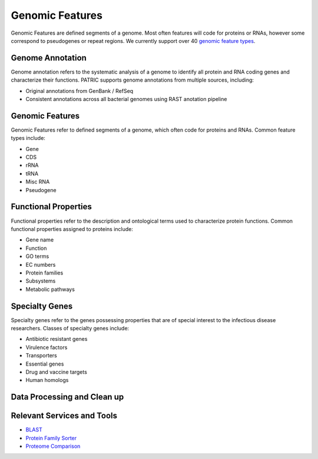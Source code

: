 Genomic Features
================

Genomic Features are defined segments of a genome. Most often features will code for proteins or RNAs, however some correspond to pseudogenes or repeat regions. We currently support over 40 `genomic feature types <https://docs.alpha.bv-brc.org/user_guides/organisms_taxon/genome_annotations.html>`_.


Genome Annotation
-----------------
Genome annotation refers to the systematic analysis of a genome to identify all protein and RNA coding genes and characterize their functions. PATRIC supports genome annotations from multiple sources, including:

- Original annotations from GenBank / RefSeq
- Consistent annotations across all bacterial genomes using RAST anotation pipeline


Genomic Features
----------------
Genomic Features refer to defined segments of a genome, which often code for proteins and RNAs. Common feature types include:

- Gene
- CDS
- rRNA
- tRNA
- Misc RNA
- Pseudogene


Functional Properties
---------------------
Functional properties refer to the description and ontological terms used to characterize protein functions. Common functional properties assigned to proteins include:

- Gene name
- Function
- GO terms
- EC numbers
- Protein families
- Subsystems
- Metabolic pathways


Specialty Genes
---------------
Specialty genes refer to the genes possessing properties that are of special interest to the infectious disease researchers. Classes of specialty genes include:

- Antibiotic resistant genes
- Virulence factors
- Transporters
- Essential genes
- Drug and vaccine targets
- Human homologs

Data Processing and Clean up
----------------------------

.. image:: images/genomic-features.png
   :alt: Genomic Features Chart

Relevant Services and Tools
---------------------------

- `BLAST <https://alpha.bv-brc.org/app/BLAST>`_
- `Protein Family Sorter <https://alpha.bv-brc.org/app/ProteinFamily>`_
- `Proteome Comparison <https://alpha.bv-brc.org/app/SeqComparison>`_

